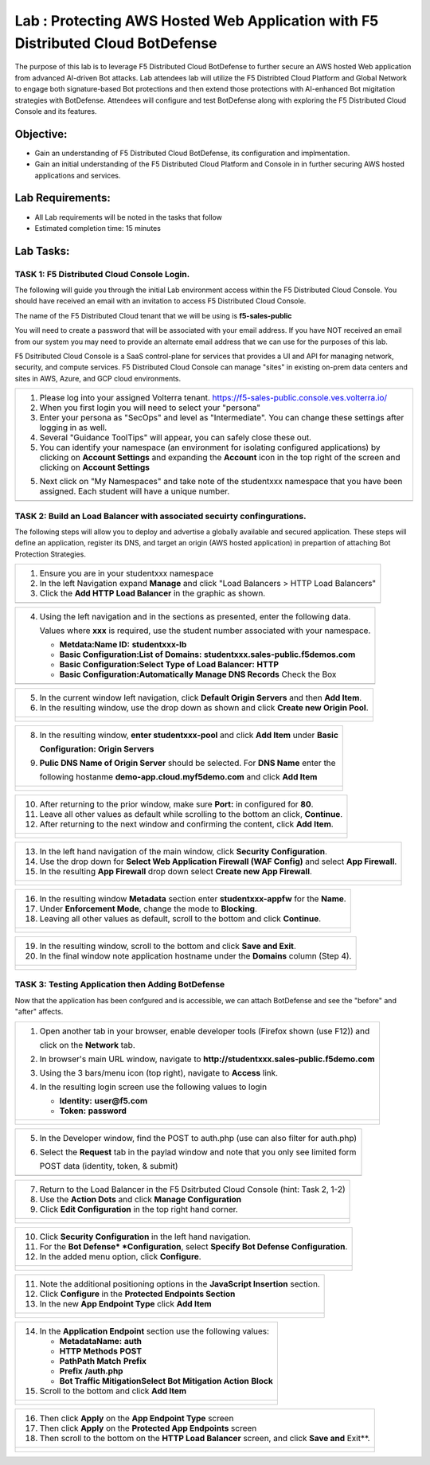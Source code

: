 Lab : Protecting AWS Hosted Web Application with F5 Distributed Cloud BotDefense
================================================================================

The purpose of this lab is to leverage F5 Distributed Cloud BotDefense to further
secure an AWS hosted Web application from advanced AI-driven Bot attacks.  
Lab attendees lab will utilize the F5 Distribted Cloud Platform and Global Network
to engage both signature-based Bot protections and then extend those protections 
with AI-enhanced Bot migitation strategies with BotDefense. Attendees will configure
and test BotDefense along with exploring the F5 Distributed Cloud Console and its 
features.

Objective:
----------

-  Gain an understanding of F5 Distributed Cloud BotDefense, its configuration and
   implmentation.

-  Gain an initial understanding of the F5 Distributed Cloud Platform and Console in
   in further securing AWS hosted applications and services.

Lab Requirements:
-----------------

-  All Lab requirements will be noted in the tasks that follow

-  Estimated completion time: 15 minutes

Lab Tasks:
-----------------

TASK 1: F5 Distributed Cloud Console Login.
~~~~~~~~~~~~~~~~~~~~~~~~~~~~~~~~~~~~~~~~~~~~~~~~~~~~~~~~~~~~~~~~~~~~~~~~

The following will guide you through the initial Lab environment access within the 
F5 Distributed Cloud Console.  You should have received an email with an invitation to 
access F5 Distributed Cloud Console.

The name of the F5 Distributed Cloud tenant that we will be using is **f5-sales-public**

You will need to create a password that will be associated with your email address. If you
have NOT received an email from our system you may need to provide an alternate email address
that we can use for the purposes of this lab.

F5 Dsitributed Cloud Console is a SaaS control-plane for services that provides a UI and API
for managing network, security, and compute services. F5 Distributed Cloud Console can manage
"sites" in existing on-prem data centers and sites in AWS, Azure, and GCP cloud environments.

+----------------------------------------------------------------------------------------------+
| 1. Please log into your assigned Volterra tenant.                                            |
|    https://f5-sales-public.console.ves.volterra.io/                                          |
|                                                                                              |
| 2. When you first login you will need to select your "persona"                               |
|                                                                                              |
| 3. Enter your persona as "SecOps" and level as "Intermediate". You can change these settings |
|    after logging in as well.                                                                 |
|                                                                                              |
| 4. Several "Guidance ToolTips" will appear, you can safely close these out.                  |
|                                                                                              |
| 5. You can identify your namespace (an environment for isolating configured applications) by |
|    clicking on **Account Settings** and expanding the **Account** icon in the top right of   |
|    the screen and clicking on **Account Settings**                                           |
|                                                                                              |
| 5. Next click on "My Namespaces" and take note of the studentxxx namespace that you have been|
|    assigned. Each student will have a unique number.                                         |
+----------------------------------------------------------------------------------------------+
| |image00a|                                                                                   |
| |image00b|                                                                                   |
+----------------------------------------------------------------------------------------------+

TASK 2: Build an Load Balancer with associated secuirty confingurations.
~~~~~~~~~~~~~~~~~~~~~~~~~~~~~~~~~~~~~~~~~~~~~~~~~~~~~~~~~~~~~~~~~~~~~~~~

The following steps will allow you to deploy and advertise a globally available and
secured application.  These steps will define an application, register its DNS, and
target an origin (AWS hosted application) in prepartion of attaching Bot Protection
Strategies.

+----------------------------------------------------------------------------------------------+
| 1. Ensure you are in your studentxxx namespace                                               |
|                                                                                              |
| 2. In the left Navigation expand **Manage** and click "Load Balancers > HTTP Load Balancers" |
|                                                                                              |
| 3. Click the **Add HTTP Load Balancer** in the graphic as shown.                             |
+----------------------------------------------------------------------------------------------+
| |image001|                                                                                   |
+----------------------------------------------------------------------------------------------+

+----------------------------------------------------------------------------------------------+
| 4. Using the left navigation and in the sections as presented, enter the following data.     |
|                                                                                              |
|    Values where **xxx** is required, use the student number associated with your namespace.  |
|                                                                                              |
|    - **Metdata:Name ID:**  **studentxxx-lb**                                                 |
|    - **Basic Configuration:List of Domains:** **studentxxx.sales-public.f5demos.com**        |
|    - **Basic Configuration:Select Type of Load Balancer:** **HTTP**                          |
|    - **Basic Configuration:Automatically Manage DNS Records** Check the Box                  |
+----------------------------------------------------------------------------------------------+
| |image002|                                                                                   |
+----------------------------------------------------------------------------------------------+

+----------------------------------------------------------------------------------------------+
| 5. In the current window left navigation,  click **Default Origin Servers** and then         |
|    **Add Item**.                                                                             |
|                                                                                              |
| 6. In the resulting window, use the drop down as shown and click **Create new Origin Pool**. |
+----------------------------------------------------------------------------------------------+
| |image003|                                                                                   |
|                                                                                              |
| |image004|                                                                                   |
+----------------------------------------------------------------------------------------------+

+----------------------------------------------------------------------------------------------+
| 8. In the resulting window, **enter studentxxx-pool** and click **Add Item** under **Basic** |
|                                                                                              |
|    **Configuration: Origin Servers**                                                         |
|                                                                                              |
| 9. **Pulic DNS Name of Origin Server** should be selected.  For **DNS Name** enter the       |
|                                                                                              |
|    following hostanme **demo-app.cloud.myf5demo.com** and click **Add Item**                 |
+----------------------------------------------------------------------------------------------+
| |image005|                                                                                   |
|                                                                                              |
| |image006|                                                                                   |
+----------------------------------------------------------------------------------------------+

+----------------------------------------------------------------------------------------------+
| 10. After returning to the prior window, make sure **Port:** in configured for **80**.       |
|                                                                                              |
| 11. Leave all other values as default while scrolling to the bottom an click, **Continue**.  |
|                                                                                              |
| 12. After returning to the next window and confirming the content, click **Add Item**.       |
+----------------------------------------------------------------------------------------------+
| |image007|                                                                                   |
|                                                                                              |
| |image008|                                                                                   |
|                                                                                              |
| |image009|                                                                                   |
+----------------------------------------------------------------------------------------------+

+----------------------------------------------------------------------------------------------+
| 13. In the left hand navigation of the main window, click **Security Configuration**.        |
|                                                                                              |
| 14. Use the drop down for **Select Web Application Firewall (WAF Config)** and select        |
|     **App Firewall**.                                                                        |
|                                                                                              |
| 15. In the resulting **App Firewall** drop down select **Create new App Firewall**.          |
+----------------------------------------------------------------------------------------------+
| |image010|                                                                                   |
|                                                                                              |
| |image011|                                                                                   |
+----------------------------------------------------------------------------------------------+

+----------------------------------------------------------------------------------------------+
| 16. In the resulting window **Metadata** section enter **studentxxx-appfw** for the **Name**.|
|                                                                                              |
| 17. Under **Enforcement Mode**, change the mode to **Blocking**.                             |
|                                                                                              |
| 18. Leaving all other values as default, scroll to the bottom and click **Continue**.        |
+----------------------------------------------------------------------------------------------+
| |image012|                                                                                   |
|                                                                                              |
| |image013|                                                                                   |
+----------------------------------------------------------------------------------------------+

+----------------------------------------------------------------------------------------------+
| 19. In the resulting window, scroll to the bottom and click **Save and Exit**.               |
|                                                                                              |
| 20. In the final window note application hostname under the **Domains** column (Step 4).     |
+----------------------------------------------------------------------------------------------+
| |image014|                                                                                   |
|                                                                                              |
| |image015|                                                                                   |
+----------------------------------------------------------------------------------------------+


TASK 3: Testing Application then Adding BotDefense  
~~~~~~~~~~~~~~~~~~~~~~~~~~~~~~~~~~~~~~~~~~~~~~~~~~
Now that the application has been confgured and is accessible, we can attach BotDefense and see
the "before" and "after" affects.

+----------------------------------------------------------------------------------------------+
| 1. Open another tab in your browser, enable developer tools (Firefox shown (use F12)) and    |
|                                                                                              |
|    click on the **Network** tab.                                                             |
|                                                                                              |
| 2. In browser's main URL window, navigate to **http://studentxxx.sales-public.f5demo.com**   |
|                                                                                              |
| 3. Using the 3 bars/menu icon (top right), navigate to **Access** link.                      |
|                                                                                              |
| 4. In the resulting login screen use the following values to login                           |
|                                                                                              |
|    - **Identity:** **user@f5.com**                                                           |
|    - **Token:** **password**                                                                 |
+----------------------------------------------------------------------------------------------+
| |image016|                                                                                   |
|                                                                                              |
| |image017|                                                                                   |
|                                                                                              |
| |image018|                                                                                   |
+----------------------------------------------------------------------------------------------+

+----------------------------------------------------------------------------------------------+
| 5. In the Developer window, find the POST to auth.php (use can also filter for auth.php)     |
|                                                                                              |
| 6. Select the **Request** tab in the paylad window and note that you only see limited form   |
|                                                                                              |
|    POST data (identity, token, & submit)                                                     |
+----------------------------------------------------------------------------------------------+
| |image019|                                                                                   |
+----------------------------------------------------------------------------------------------+

+----------------------------------------------------------------------------------------------+
| 7. Return to the Load Balancer in the F5 Dsitrbuted Cloud Console (hint: Task 2, 1-2)        |
|                                                                                              |
| 8. Use the **Action Dots** and click **Manage Configuration**                                |
|                                                                                              |
| 9. Click **Edit Configuration** in the top right hand corner.                                |
+----------------------------------------------------------------------------------------------+
| |image020|                                                                                   |
|                                                                                              |
| |image021|                                                                                   |
+----------------------------------------------------------------------------------------------+

+----------------------------------------------------------------------------------------------+
| 10. Click **Security Configuration** in the left hand navigation.                            |
|                                                                                              |
| 11. For the **Bot Defense* *Configuration**, select **Specify Bot Defense Configuration**.   |
|                                                                                              |
| 12. In the added menu option, click **Configure**.                                           |
+----------------------------------------------------------------------------------------------+
| |image022|                                                                                   |
|                                                                                              |
| |image023|                                                                                   |
+----------------------------------------------------------------------------------------------+

+----------------------------------------------------------------------------------------------+
| 11. Note the additional positioning options in the **JavaScript Insertion** section.         |
|                                                                                              |
| 12. Click **Configure** in the **Protected Endpoints Section**                               |
|                                                                                              |
| 13. In the new **App Endpoint Type** click **Add Item**                                      |
+----------------------------------------------------------------------------------------------+
| |image024|                                                                                   |
|                                                                                              |
| |image025|                                                                                   |
+----------------------------------------------------------------------------------------------+

+----------------------------------------------------------------------------------------------+
| 14. In the **Application Endpoint** section use the following values:                        |
|                                                                                              |
|     - **Metadata\Name:** **auth**                                                            |
|     - **HTTP Methods** **POST**                                                              |
|     - **Path\Path Match** **Prefix**                                                         |
|     - **Prefix** **/auth.php**                                                               |
|     - **Bot Traffic Mitigation\Select Bot Mitigation Action** **Block**                      |
|                                                                                              |
| 15. Scroll to the bottom and click **Add Item**                                              |
+----------------------------------------------------------------------------------------------+
| |image026|                                                                                   |
|                                                                                              |
| |image027|                                                                                   |
|                                                                                              |
| |image028|                                                                                   |
+----------------------------------------------------------------------------------------------+

+----------------------------------------------------------------------------------------------+
| 16. Then click **Apply** on the **App Endpoint Type** screen                                 |
|                                                                                              |
| 17. Then click **Apply** on the **Protected App Endpoints** screen                           |
|                                                                                              |
| 18. Then scroll to the bottom on the **HTTP Load Balancer** screen, and click **Save and**   |
|     Exit**.                                                                                  |
+----------------------------------------------------------------------------------------------+
| |image029|                                                                                   |
|                                                                                              |
| |image030|                                                                                   |
|                                                                                              |
| |image031|                                                                                   |
+----------------------------------------------------------------------------------------------+

.. |image00a| image:: media/account-settings.png
   :width: 800px
.. |image00b| image:: media/mynamespaces.png
   :width: 800px
.. |image001| image:: media/lb-001.png
   :width: 800px
.. |image002| image:: media/lb-002.png
   :width: 800px
.. |image003| image:: media/lb-003.png
   :width: 800px
.. |image004| image:: media/lb-004.png
   :width: 800px
.. |image005| image:: media/lb-005.png
   :width: 800px
.. |image006| image:: media/lb-006.png
   :width: 800px
.. |image007| image:: media/lb-007.png
   :width: 800px
.. |image008| image:: media/lb-008.png
   :width: 800px
.. |image009| image:: media/lb-009.png
   :width: 800px
.. |image010| image:: media/lb-010.png
   :width: 800px
.. |image011| image:: media/lb-011.png
   :width: 800px
.. |image012| image:: media/lb-012.png
   :width: 800px
.. |image013| image:: media/lb-013.png
   :width: 800px
.. |image014| image:: media/lb-014.png
   :width: 800px
.. |image015| image:: media/lb-015.png
   :width: 800px
.. |image016| image:: media/web-001.png
   :width: 800px
.. |image017| image:: media/web-002.png
   :width: 800px
.. |image018| image:: media/web-003.png
   :width: 800px
.. |image019| image:: media/web-004.png
   :width: 800px
.. |image020| image:: media/lb-016.png
   :width: 800px
.. |image021| image:: media/lb-017.png
   :width: 800px
.. |image022| image:: media/lb-018.png
   :width: 800px
.. |image023| image:: media/lb-019.png
   :width: 800px
.. |image024| image:: media/lb-020.png
   :width: 800px
.. |image025| image:: media/lb-021.png
   :width: 800px
.. |image026| image:: media/lb-022.png
   :width: 800px
.. |image027| image:: media/lb-023.png
   :width: 800px
.. |image028| image:: media/lb-024.png
   :width: 800px
.. |image029| image:: media/lb-025.png
   :width: 800px
.. |image030| image:: media/lb-026.png
   :width: 800px
.. |image031| image:: media/lb-027.png
   :width: 800px
